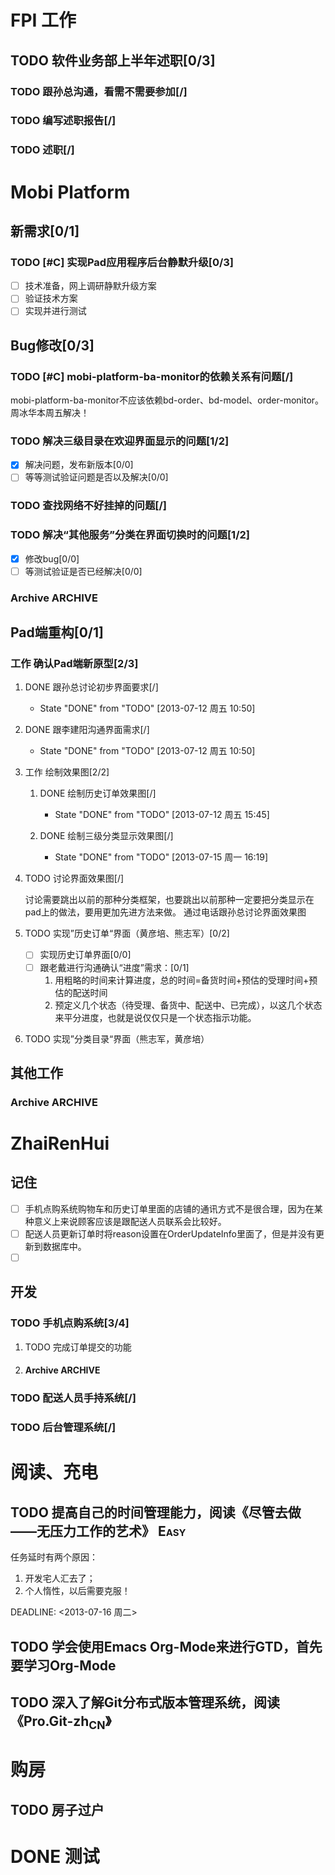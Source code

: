 * FPI 工作
** TODO 软件业务部上半年述职[0/3]
*** TODO 跟孙总沟通，看需不需要参加[/]
*** TODO 编写述职报告[/]
    DEADLINE: <2013-07-18 周四>
*** TODO 述职[/]
    DEADLINE: <2013-07-22 周一>

* Mobi Platform
** 新需求[0/1]
*** TODO [#C] 实现Pad应用程序后台静默升级[0/3]
    SCHEDULED: <2013-07-15 周一>
    - [ ] 技术准备，网上调研静默升级方案
    - [ ] 验证技术方案
    - [ ] 实现并进行测试 
** Bug修改[0/3]
*** TODO [#C] mobi-platform-ba-monitor的依赖关系有问题[/]
    DEADLINE: <2013-07-19 周五>
    mobi-platform-ba-monitor不应该依赖bd-order、bd-model、order-monitor。
    周冰华本周五解决！
*** TODO 解决三级目录在欢迎界面显示的问题[1/2]
    SCHEDULED: <2013-07-16 周二>
    - [X] 解决问题，发布新版本[0/0]
    - [ ] 等等测试验证问题是否以及解决[0/0]
*** TODO 查找网络不好挂掉的问题[/]
*** TODO 解决“其他服务”分类在界面切换时的问题[1/2]
    DEADLINE: <2013-07-16 周二>
    - [X] 修改bug[0/0]
    - [ ] 等测试验证是否已经解决[0/0]
*** Archive							    :ARCHIVE:
**** Archive							    :ARCHIVE:
***** DONE [#A] 解决未发布商品出现在PAD上的问题[0/0]
      CLOSED: [2013-07-13 周六 11:33]
      - State "DONE"       from "TODO"       [2013-07-13 周六 11:33]
      :PROPERTIES:
      :ARCHIVE_TIME: 2013-07-15 周一 09:43
      :END:
***** DONE [#A] 解决三级目录出现在欢迎界面的问题[/]
       DEADLINE: <2013-07-12 周五 16:00>
       - State "DONE"       from "TODO"       [2013-07-12 周五 15:45]
      :PROPERTIES:
      :ARCHIVE_TIME: 2013-07-15 周一 09:43
      :END:
   + 首先需要找到重现问题的方法
     - 已经重现问题：从包含三级目录的商品选购界面进入到“历史订单”或者“购物车”界面，然后关闭屏幕，再开启屏幕就会导致三级目录显示在欢迎界面。
   + 定位出问题的所在
   + 解决问题
** Pad端重构[0/1]
*** 工作 确认Pad端新原型[2/3]
**** DONE 跟孙总讨论初步界面要求[/]
     - State "DONE"       from "TODO"       [2013-07-12 周五 10:50]
**** DONE 跟李建阳沟通界面需求[/]
     - State "DONE"       from "TODO"       [2013-07-12 周五 10:50]
**** 工作 绘制效果图[2/2]
***** DONE 绘制历史订单效果图[/]
      DEADLINE: <2013-07-12 周五 14:00>
      - State "DONE"       from "TODO"       [2013-07-12 周五 15:45]
***** DONE 绘制三级分类显示效果图[/]
      CLOSED: [2013-07-15 周一 16:19] DEADLINE: <2013-07-15 周一 12:00>
      - State "DONE"       from "TODO"       [2013-07-15 周一 16:19]
**** TODO 讨论界面效果图[/]
     SCHEDULED: <2013-07-16 周二>
     讨论需要跳出以前的那种分类框架，也要跳出以前那种一定要把分类显示在pad上的做法，要用更加先进方法来做。
     通过电话跟孙总讨论界面效果图
**** TODO 实现”历史订单“界面（黄彦培、熊志军）[0/2]
     DEADLINE: <2013-07-16 周二 17:00>
     - [ ] 实现历史订单界面[0/0]
     - [ ] 跟老戴进行沟通确认“进度”需求：[0/1]
       1. 用粗略的时间来计算进度，总的时间=备货时间+预估的受理时间+预估的配送时间
       2. 预定义几个状态（待受理、备货中、配送中、已完成），以这几个状态来平分进度，也就是说仅仅只是一个状态指示功能。
**** TODO 实现”分类目录“界面（熊志军，黄彦培）
     DEADLINE: <2013-07-19 周五 17:00>
** 其他工作
*** Archive							    :ARCHIVE:
**** DONE 找周冰华，让他在www服务器上部署一个测试环境		   :Delegate:
     CLOSED: [2013-07-15 周一 13:41] DEADLINE: <2013-07-15 周一 14:00>
     - State "DONE"       from "TODO"       [2013-07-15 周一 13:41]
     :PROPERTIES:
     :ARCHIVE_TIME: 2013-07-15 周一 13:42
     :END:
**** DONE 编写一份文档，说明Mobi Platform系统的内容
     CLOSED: [2013-07-15 周一 16:18]
     - State "DONE"       from "TODO"       [2013-07-15 周一 16:18]
     :PROPERTIES:
     :ARCHIVE_TIME: 2013-07-15 周一 16:18
     :END:
**** DONE 确认周冰华有部署好测试系统
     CLOSED: [2013-07-15 周一 16:23] DEADLINE: <2013-07-15 周一 16:00>
     - State "DONE"       from "TODO"       [2013-07-15 周一 16:23]
     :PROPERTIES:
     :ARCHIVE_TIME: 2013-07-15 周一 16:23
     :END:
* ZhaiRenHui
** 记住
 + [ ] 手机点购系统购物车和历史订单里面的店铺的通讯方式不是很合理，因为在某种意义上来说顾客应该是跟配送人员联系会比较好。
 + [ ] 配送人员更新订单时将reason设置在OrderUpdateInfo里面了，但是并没有更新到数据库中。
 + [ ] 
** 开发
*** TODO 手机点购系统[3/4]
**** TODO 完成订单提交的功能
**** Archive							    :ARCHIVE:
***** DONE 重构org.herod.order.web.buyer.BuyerPhoneService接口，将这个移动到herod-order工程中去。[/]
      CLOSED: [2013-07-14 周日 12:40]
      - State "DONE"       from "TODO"       [2013-07-14 周日 12:40]
      :PROPERTIES:
      :ARCHIVE_TIME: 2013-07-15 周一 09:44
      :END:
***** DONE 重构下单界面
      CLOSED: [2013-07-14 周日 13:36]
      - State "DONE"       from "TODO"       [2013-07-14 周日 13:36]
      :PROPERTIES:
      :ARCHIVE_TIME: 2013-07-15 周一 09:44
      :END:
***** DONE 重构购物车界面
      CLOSED: [2013-07-14 周日 13:37]
      - State "DONE"       from "TODO"       [2013-07-14 周日 13:37]
      :PROPERTIES:
      :ARCHIVE_TIME: 2013-07-15 周一 09:44
      :END:
*** TODO 配送人员手持系统[/]
*** TODO 后台管理系统[/]
* 阅读、充电
** TODO 提高自己的时间管理能力，阅读《尽管去做——无压力工作的艺术》     :Easy:
   任务延时有两个原因：
   1. 开发宅人汇去了；
   2. 个人惰性，以后需要克服！
   DEADLINE: <2013-07-16 周二>
** TODO 学会使用Emacs Org-Mode来进行GTD，首先要学习Org-Mode
** TODO 深入了解Git分布式版本管理系统，阅读《Pro.Git-zh_CN》
* 购房
** TODO 房子过户
   
* DONE 测试
  
